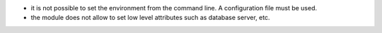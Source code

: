 * it is not possible to set the environment from the command line. A
  configuration file must be used.
* the module does not allow to set low level attributes such as database server, etc.

